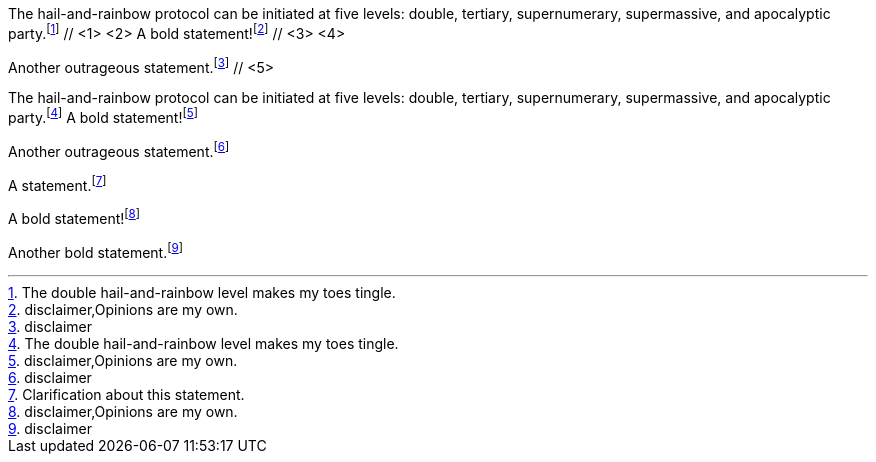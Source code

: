 ////
Included in:

- user-manual: Footnotes
- quick-ref
////

// tag::base-c[]
The hail-and-rainbow protocol can be initiated at five levels: double, tertiary, supernumerary, supermassive, and apocalyptic party.footnote:[The double hail-and-rainbow level makes my toes tingle.] // <1> <2>
A bold statement!footnote:[disclaimer,Opinions are my own.] // <3> <4>

Another outrageous statement.footnote:[disclaimer] // <5>
// end::base-c[]

// tag::base-x[]
The hail-and-rainbow protocol can be initiated at five levels: double, tertiary, supernumerary, supermassive, and apocalyptic party.footnote:[The double hail-and-rainbow level makes my toes tingle.]
A bold statement!footnote:[disclaimer,Opinions are my own.]

Another outrageous statement.footnote:[disclaimer]
// end::base-x[]

// tag::base[]
A statement.footnote:[Clarification about this statement.]

A bold statement!footnote:[disclaimer,Opinions are my own.]

Another bold statement.footnote:[disclaimer]
// end::base[]
